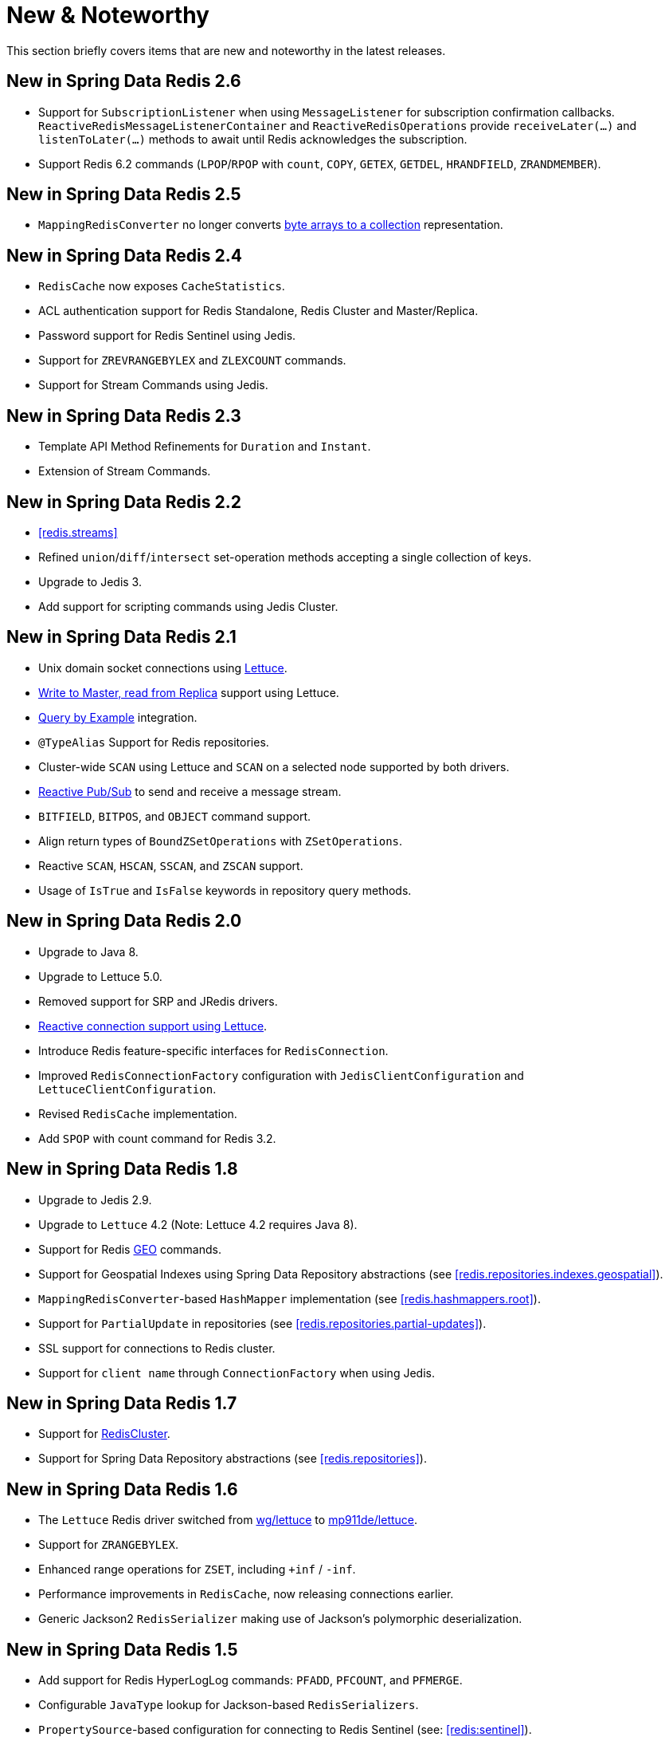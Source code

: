 [[new-features]]
= New & Noteworthy

This section briefly covers items that are new and noteworthy in the latest releases.

[[new-in-2.6.0]]
== New in Spring Data Redis 2.6

* Support for `SubscriptionListener` when using `MessageListener` for subscription confirmation callbacks. `ReactiveRedisMessageListenerContainer` and `ReactiveRedisOperations` provide `receiveLater(…)` and `listenToLater(…)` methods to await until Redis acknowledges the subscription.
* Support Redis 6.2 commands (`LPOP`/`RPOP` with `count`, `COPY`, `GETEX`, `GETDEL`, `HRANDFIELD`, `ZRANDMEMBER`).

[[new-in-2.5.0]]
== New in Spring Data Redis 2.5

* `MappingRedisConverter` no longer converts <<redis.repositories.mapping,byte arrays to a collection>> representation.

[[new-in-2.4.0]]
== New in Spring Data Redis 2.4

* `RedisCache` now exposes `CacheStatistics`.
* ACL authentication support for Redis Standalone, Redis Cluster and Master/Replica.
* Password support for Redis Sentinel using Jedis.
* Support for `ZREVRANGEBYLEX` and `ZLEXCOUNT` commands.
* Support for Stream Commands using Jedis.

[[new-in-2.3.0]]
== New in Spring Data Redis 2.3

* Template API Method Refinements for `Duration` and `Instant`.
* Extension of Stream Commands.

[[new-in-2.2.0]]
== New in Spring Data Redis 2.2

* <<redis.streams>>
* Refined `union`/`diff`/`intersect` set-operation methods accepting a single collection of keys.
* Upgrade to Jedis 3.
* Add support for scripting commands using Jedis Cluster.

[[new-in-2.1.0]]
== New in Spring Data Redis 2.1

* Unix domain socket connections using <<redis:connectors:lettuce,Lettuce>>.
* <<redis:write-to-master-read-from-replica, Write to Master, read from Replica>> support using Lettuce.
* <<query-by-example,Query by Example>> integration.
* `@TypeAlias` Support for Redis repositories.
* Cluster-wide `SCAN` using Lettuce and `SCAN` on a selected node supported by both drivers.
* <<redis:reactive:pubsub,Reactive Pub/Sub>> to send and receive a message stream.
* `BITFIELD`, `BITPOS`, and `OBJECT` command support.
* Align return types of `BoundZSetOperations` with `ZSetOperations`.
* Reactive `SCAN`, `HSCAN`, `SSCAN`, and `ZSCAN` support.
* Usage of `IsTrue` and `IsFalse` keywords in repository query methods.

[[new-in-2.0.0]]
== New in Spring Data Redis 2.0

* Upgrade to Java 8.
* Upgrade to Lettuce 5.0.
* Removed support for SRP and JRedis drivers.
* <<redis:reactive,Reactive connection support using Lettuce>>.
* Introduce Redis feature-specific interfaces for `RedisConnection`.
* Improved `RedisConnectionFactory` configuration with `JedisClientConfiguration` and `LettuceClientConfiguration`.
* Revised `RedisCache` implementation.
* Add `SPOP` with count command for Redis 3.2.

[[new-in-1.8.0]]
== New in Spring Data Redis 1.8

* Upgrade to Jedis 2.9.
* Upgrade to `Lettuce` 4.2 (Note: Lettuce 4.2 requires Java 8).
* Support for Redis https://redis.io/commands#geo[GEO] commands.
* Support for Geospatial Indexes using Spring Data Repository abstractions (see <<redis.repositories.indexes.geospatial>>).
* `MappingRedisConverter`-based `HashMapper` implementation (see <<redis.hashmappers.root>>).
* Support for `PartialUpdate` in repositories (see <<redis.repositories.partial-updates>>).
* SSL support for connections to Redis cluster.
* Support for `client name` through `ConnectionFactory` when using Jedis.

[[new-in-1.7.0]]
== New in Spring Data Redis 1.7

* Support for https://redis.io/topics/cluster-tutorial[RedisCluster].
* Support for Spring Data Repository abstractions (see <<redis.repositories>>).

[[new-in-1-6-0]]
== New in Spring Data Redis 1.6

* The `Lettuce` Redis driver switched from https://github.com/wg/lettuce[wg/lettuce] to https://github.com/mp911de/lettuce[mp911de/lettuce].
* Support for `ZRANGEBYLEX`.
* Enhanced range operations for `ZSET`, including `+inf` / `-inf`.
* Performance improvements in `RedisCache`, now releasing connections earlier.
* Generic Jackson2 `RedisSerializer` making use of Jackson's polymorphic deserialization.

[[new-in-1-5-0]]
== New in Spring Data Redis 1.5

* Add support for Redis HyperLogLog commands: `PFADD`, `PFCOUNT`, and `PFMERGE`.
* Configurable `JavaType` lookup for Jackson-based `RedisSerializers`.
* `PropertySource`-based configuration for connecting to Redis Sentinel (see: <<redis:sentinel>>).
